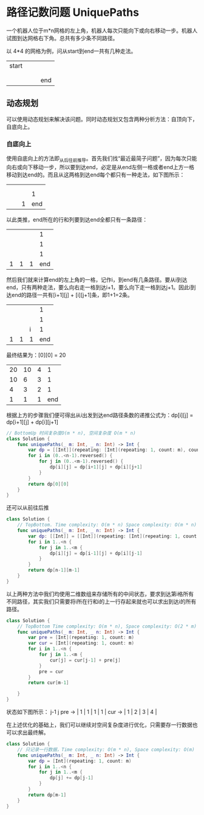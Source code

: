* 路径记数问题 UniquePaths
  一个机器人位于m*n网格的左上角，机器人每次只能向下或向右移动一步。机器人试图到达网格右下角。总共有多少条不同路径。
  
  以 4*4 的网格为例，问从start到end一共有几种走法。
  | start |   |   |     |
  |       |   |   |     |
  |       |   |   |     |
  |       |   |   | end |

** 动态规划
   可以使用动态规划来解决该问题。同时动态规划又包含两种分析方法：自顶向下，自底向上。

*** 自底向上
    使用自底向上的方法即_从后往前_推导。首先我们找“最近最简子问题”，因为每次只能向右或向下移动一步，所以要到达end，必定是从end左侧一格或者end上方一格移动到达end的。而且从这两格到达end每个都只有一种走法，如下图所示：
    |   |   |   |     |
    |   |   |   |     |
    |   |   |   |   1 |
    |   |   | 1 | end |

    以此类推，end所在的行和列要到达end全都只有一条路径：
    |   |   |   |   1 |
    |   |   |   |   1 |
    |   |   |   |   1 |
    | 1 | 1 | 1 | end |
  
    然后我们就来计算end的左上角的一格，记作i，到end有几条路径。要从i到达end，只有两种走法，要么向右走一格到达i+1，要么向下走一格到达j+1。因此i到达end的路径一共有[i+1][j] + [i][j+1]条，即1+1=2条。
    |   |   |   |   1 |
    |   |   |   |   1 |
    |   |   | i |   1 |
    | 1 | 1 | 1 | end |

    最终结果为：[0][0] = 20
    | 20 | 10 | 4 |   1 |
    | 10 |  6 | 3 |   1 |
    |  4 |  3 | 2 |   1 |
    |  1 |  1 | 1 | end |

    根据上方的步骤我们便可得出从i出发到达end路径条数的递推公式为：dp[i][j] = dp[i+1][j] + dp[i][j+1]

    #+begin_src swift
      // BottomUp 时间复杂度O(m * n), 空间复杂度 O(m * n)
      class Solution {
          func uniquePaths(_ m: Int, _ n: Int) -> Int {
              var dp = [[Int]](repeating: [Int](repeating: 1, count: m), count: n)
              for i in (0..<n-1).reversed() {
                  for j in (0..<m-1).reversed() {
                      dp[i][j] = dp[i+1][j] + dp[i][j+1]
                  }
              }
              return dp[0][0]
          }
      }
    #+end_src

    还可以从前往后推
    #+begin_src swift
      class Solution {
          // TopBottom. Time complexity: O(m * n) Space complexity: O(m * n)
          func uniquePaths(_ m: Int, _ n: Int) -> Int {
              var dp: [[Int]] = [[Int]](repeating: [Int](repeating: 1, count: m), count: n)
              for i in 1..<n {
                  for j in 1..<m {
                      dp[i][j] = dp[i-1][j] + dp[i][j-1]
                  }
              }
              return dp[n-1][m-1]
          }
      }
    #+end_src
    
    以上两种方法中我们均使用二维数组来存储所有的中间状态，要求到达第i格所有不同路径，其实我们只需要将i所在行和i的上一行存起来就也可以求出到达i的所有路径。
    #+begin_src swift
      class Solution {
          // TopBottom Time complexity: O(m * n), Space complexity: O(2 * m)
          func uniquePaths(_ m: Int, _ n: Int) -> Int {
              var pre = [Int](repeating: 1, count: m)
              var cur = [Int](repeating: 1, count: m)
              for i in 1..<n {
                  for j in 1..<m {
                      cur[j] = cur[j-1] + pre[j]
                  }
                  pre = cur
              }
              return cur[m-1]

          }
      }
    #+end_src
    状态如下图所示：
                j-1  j
    pre -> | 1 | 1 | 1 | 1 |
    cur -> | 1 | 2 | 3 | 4 |
    
    在上述优化的基础上，我们可以继续对空间复杂度进行优化，只需要存一行数据也可以求出最终解。
    #+begin_src swift
      class Solution {
          // 只记录一行数据，Time complexity: O(m * n), Space complexity: O(m)
          func uniquePaths(_ m: Int, _ n: Int) -> Int {
              var dp = [Int](repeating: 1, count: m)
              for i in 1..<n {
                  for j in 1..<m {
                      dp[j] += dp[j-1]
                  }
              }
              return dp[m-1]
          }
      }
    #+end_src

